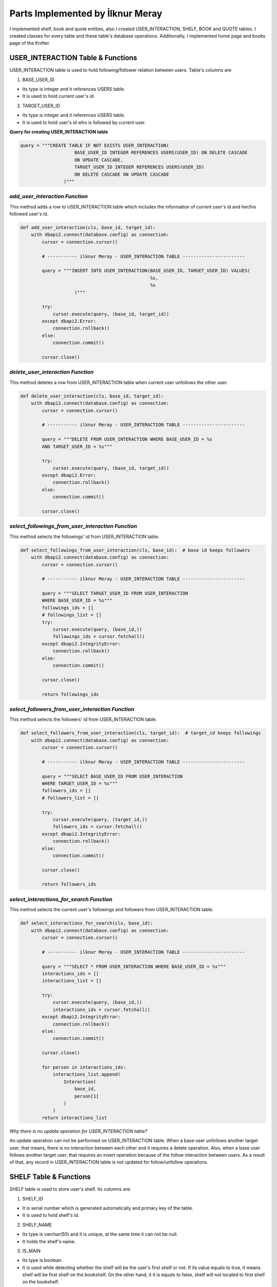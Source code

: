 Parts Implemented by İlknur Meray
=================================

I implemented shelf, book and quote entities, also I created USER_INTERACTION, SHELF, BOOK and QUOTE tables.
I created classes for every table and these table's database operations. Additionally, I implemented home page and books page of the Knitter.

USER_INTERACTION Table & Functions
-------------------------------------

USER_INTERACTION table is used to hold following/follower relation between users. Table's columns are

1. BASE_USER_ID

- Its type is integer and it references USERS table.

- It is used to hold current user's id.

2. TARGET_USER_ID

- Its type is integer and it references USERS table.

- It is used to hold user's id who is followed by current user.


**Query for creating USER_INTERACTION table**

.. code-block:: python

    query = """CREATE TABLE IF NOT EXISTS USER_INTERACTION(
                        BASE_USER_ID INTEGER REFERENCES USERS(USER_ID) ON DELETE CASCADE
                        ON UPDATE CASCADE,
                        TARGET_USER_ID INTEGER REFERENCES USERS(USER_ID)
                        ON DELETE CASCADE ON UPDATE CASCADE
                    )"""


*add_user_interaction Function*
^^^^^^^^^^^^^^^^^^^^^^^^^^^^^^^

This method adds a row to USER_INTERACTION table which includes the information of current user's id and her/his followed user's id.

.. code-block:: python

    def add_user_interaction(cls, base_id, target_id):
        with dbapi2.connect(database.config) as connection:
            cursor = connection.cursor()

            # ----------- ilknur Meray - USER_INTERACTION TABLE -----------------------

            query = """INSERT INTO USER_INTERACTION(BASE_USER_ID, TARGET_USER_ID) VALUES(
                                                    %s,
                                                    %s
                        )"""

            try:
                cursor.execute(query, (base_id, target_id))
            except dbapi2.Error:
                connection.rollback()
            else:
                connection.commit()

            cursor.close()


*delete_user_interaction Function*
^^^^^^^^^^^^^^^^^^^^^^^^^^^^^^^^^^

This method deletes a row from USER_INTERACTION table when current user unfollows the other user.

.. code-block:: python

    def delete_user_interaction(cls, base_id, target_id):
        with dbapi2.connect(database.config) as connection:
            cursor = connection.cursor()

            # ----------- ilknur Meray - USER_INTERACTION TABLE -----------------------

            query = """DELETE FROM USER_INTERACTION WHERE BASE_USER_ID = %s
            AND TARGET_USER_ID = %s"""

            try:
                cursor.execute(query, (base_id, target_id))
            except dbapi2.Error:
                connection.rollback()
            else:
                connection.commit()

            cursor.close()


*select_followings_from_user_interaction Function*
^^^^^^^^^^^^^^^^^^^^^^^^^^^^^^^^^^^^^^^^^^^^^^^^^^

This method selects the followings' id from USER_INTERACTION table.

.. code-block:: python

    def select_followings_from_user_interaction(cls, base_id):  # base id keeps followers
        with dbapi2.connect(database.config) as connection:
            cursor = connection.cursor()

            # ----------- ilknur Meray - USER_INTERACTION TABLE -----------------------

            query = """SELECT TARGET_USER_ID FROM USER_INTERACTION
            WHERE BASE_USER_ID = %s"""
            followings_ids = []
            # followings_list = []
            try:
                cursor.execute(query, (base_id,))
                followings_ids = cursor.fetchall()
            except dbapi2.IntegrityError:
                connection.rollback()
            else:
                connection.commit()

            cursor.close()

            return followings_ids


*select_followers_from_user_interaction Function*
^^^^^^^^^^^^^^^^^^^^^^^^^^^^^^^^^^^^^^^^^^^^^^^^^

This method selects the followers' id from USER_INTERACTION table.

.. code-block:: python

    def select_followers_from_user_interaction(cls, target_id):  # target_id keeps followings
        with dbapi2.connect(database.config) as connection:
            cursor = connection.cursor()

            # ----------- ilknur Meray - USER_INTERACTION TABLE -----------------------

            query = """SELECT BASE_USER_ID FROM USER_INTERACTION
            WHERE TARGET_USER_ID = %s"""
            followers_ids = []
            # followers_list = []

            try:
                cursor.execute(query, (target_id,))
                followers_ids = cursor.fetchall()
            except dbapi2.IntegrityError:
                connection.rollback()
            else:
                connection.commit()

            cursor.close()

            return followers_ids


*select_interactions_for_search Function*
^^^^^^^^^^^^^^^^^^^^^^^^^^^^^^^^^^^^^^^^^

This method selects the current user's followings and followers from USER_INTERACTION table.

.. code-block:: python

    def select_interactions_for_search(cls, base_id):
        with dbapi2.connect(database.config) as connection:
            cursor = connection.cursor()

            # ----------- ilknur Meray - USER_INTERACTION TABLE -----------------------

            query = """SELECT * FROM USER_INTERACTION WHERE BASE_USER_ID = %s"""
            interactions_ids = []
            interactions_list = []

            try:
                cursor.execute(query, (base_id,))
                interactions_ids = cursor.fetchall()
            except dbapi2.IntegrityError:
                connection.rollback()
            else:
                connection.commit()

            cursor.close()

            for person in interactions_ids:
                interactions_list.append(
                    Interaction(
                        base_id,
                        person[1]
                    )
                )
            return interactions_list


*Why there is no update operation for USER_INTERACTION table?*

An update operation can not be performed on USER_INTERACTION table.
When a base user unfollows another target user, that means, there is no interaction between each other and it requires a delete operation.
Also, when a base user follows another target user, that requires an insert operation because of the follow interaction between users.
As a result of that, any record in USER_INTERACTION table is not updated for follow/unfollow operations.


SHELF Table & Functions
-----------------------

SHELF table is used to store user's shelf. Its columns are:


1. SHELF_ID

- It is serial number which is generated automatically and primary key of the table.

- It is used to hold shelf's id.

2. SHELF_NAME

- Its type is varchar(50) and it is unique, at the same time it can not be null.

- It holds the shelf's name.

3. IS_MAIN

- Its type is boolean.

- It is used while detecting whether the shelf will be the user's first shelf or not. If its value equals to true, it means shelf will be first shelf on the bookshelf. On the other hand, it it is equals to false, shelf will not located to first shelf on the bookshelf.

4. BOOK_COUNTER

- Its type is integer and when a new shelf is created there is no book within this shelf so its book counter will be 0 as default.

- It holds the number of books inside the shelf.

5. SHELF_USER_ID

- Its type is integer and it references USERS table.

- It holds the shelf's owner id.


**Query for creating SHELF table**

.. code-block:: python

    query = """CREATE TABLE IF NOT EXISTS SHELF(
                            SHELF_ID SERIAL PRIMARY KEY,
                            SHELF_NAME VARCHAR(50) UNIQUE NOT NULL,
                            IS_MAIN BOOLEAN,
                            BOOK_COUNTER INTEGER DEFAULT 0,
                            SHELF_USER_ID INTEGER REFERENCES USERS(USER_ID)
                            ON DELETE CASCADE ON UPDATE CASCADE
                    )"""


*add_shelf Function*
^^^^^^^^^^^^^^^^^^^^

This method adds new shelf to SHELF table. It takes new shelf's information as parameter.

.. code-block:: python

    def add_shelf(cls, shelf_name, is_main, shelf_user_id):
        with dbapi2.connect(database.config) as connection:
            cursor = connection.cursor()
            book_counter = 0
            # ----------- ilknur Meray - SHELF TABLE -----------------------

            query = """INSERT INTO SHELF (SHELF_NAME, IS_MAIN, BOOK_COUNTER, SHELF_USER_ID) VALUES (
                                                %s,
                                                %s,
                                                %s,
                                                %s
                        )"""

            try:
                cursor.execute(query, (shelf_name, is_main, book_counter, shelf_user_id))
            except dbapi2.Error:
                connection.rollback()
            else:
                connection.commit()

            cursor.close()


*update_shelf_name Function*
^^^^^^^^^^^^^^^^^^^^^^^^^^^^

This method is used to update shelf's name. shelf_id and new_shelf_name parameters come via form attribute in html file of books_page.

.. code-block:: python

    def update_shelf_name(cls, shelf_id, new_shelf_name):
        with dbapi2.connect(database.config) as connection:
            cursor = connection.cursor()

            # ----------- ilknur Meray - SHELF TABLE -----------------------

            query = """UPDATE SHELF SET SHELF_NAME = %s WHERE SHELF_ID = %s"""

            try:
                cursor.execute(query, (new_shelf_name, shelf_id))
            except dbapi2.Error:
                connection.rollback()
            else:
                connection.commit()

            cursor.close()


*update_main_shelf Function*
^^^^^^^^^^^^^^^^^^^^^^^^^^^^

This method is used to update first shelf of the bookcase.

.. code-block:: python

    def update_main_shelf(cls, shelf_id, is_main):
        with dbapi2.connect(database.config) as connection:
            cursor = connection.cursor()

            # ----------- ilknur Meray - SHELF TABLE -----------------------
            if is_main:
                query = """UPDATE SHELF SET IS_MAIN = %s WHERE SHELF_ID = %s"""

                try:
                    cursor.execute(query, (is_main, shelf_id,))
                except dbapi2.Error:
                    connection.rollback()
                else:
                    connection.commit()

                cursor.close()

                cursor = connection.cursor()
                query = """UPDATE SHELF SET IS_MAIN = FALSE WHERE SHELF_ID <> %s"""

                try:
                    cursor.execute(query, (shelf_id,))
                except dbapi2.Error:
                    connection.rollback()
                else:
                    connection.commit()

                cursor.close()
            else:
                query = """UPDATE SHELF SET IS_MAIN = %s WHERE SHELF_ID = %s"""

                try:
                    cursor.execute(query, (is_main, shelf_id,))
                except dbapi2.Error:
                    connection.rollback()
                else:
                    connection.commit()

                cursor.close()

                cursor = connection.cursor()
                query = """UPDATE SHELF SET IS_MAIN = TRUE WHERE SHELF_ID <> %s"""

                try:
                    cursor.execute(query, (shelf_id,))
                except dbapi2.Error:
                    connection.rollback()
                else:
                    connection.commit()

                cursor.close()


*delete_shelf Function*
^^^^^^^^^^^^^^^^^^^^^^^

This method deletes shelf with given id from bookcase.

.. code-block:: python

    def delete_shelf(cls, shelf_id):
        with dbapi2.connect(database.config) as connection:
            cursor = connection.cursor()

            # ----------- ilknur Meray - SHELF TABLE -----------------------

            query = """DELETE FROM SHELF WHERE SHELF_ID = %s"""

            try:
                cursor.execute(query, (shelf_id,))
            except dbapi2.Error:
                connection.rollback()
            else:
                connection.commit()

            cursor.close()


*select_shelves Function*
^^^^^^^^^^^^^^^^^^^^^^^^^

This method selects the shelves of bookcase. It sorts taken shelfs again, if one shelf's is_main value is true.

.. code-block:: python

    def select_shelves(cls, shelf_user_id):
        with dbapi2.connect(database.config) as connection:
            cursor = connection.cursor()

            # ----------- ilknur Meray - SHELF TABLE -----------------------

            query = """SELECT * FROM SHELF WHERE SHELF_USER_ID = %s"""

            shelf_data = []
            try:
                cursor.execute(query, (shelf_user_id,))
                shelf_data = cursor.fetchall()
            except dbapi2.Error:
                connection.rollback()
            else:
                connection.commit()

            cursor.close()

            shelf_list = []

            for element in shelf_data:
                shelf_list.append(
                    Shelf(shelf_id=element[0], shelf_name=element[1],
                    is_main=element[2], book_counter=element[3], shelf_user_id=element[4]))

            for j in shelf_list:
                if j.is_main:
                    a, b = shelf_list.index(j), 0
                    shelf_list[b], shelf_list[a] = shelf_list[a], shelf_list[b]

            return shelf_list


*increase_book_counter Function*
^^^^^^^^^^^^^^^^^^^^^^^^^^^^^^^^

This method increases book_counter value of the shelf with given id when a new book is added to this shelf.

.. code-block:: python

    def increase_book_counter(cls, shelf_id):
        with dbapi2.connect(database.config) as connection:
            cursor = connection.cursor()

            # ----------- ilknur Meray - SHELF TABLE -----------------------

            query = """UPDATE SHELF SET BOOK_COUNTER = BOOK_COUNTER+1
                    WHERE SHELF_ID = %s"""

            try:
                cursor.execute(query, (shelf_id,))
            except dbapi2.Error:
                connection.rollback()
            else:
                connection.commit()

            cursor.close()


*decrease_book_counter Function*
^^^^^^^^^^^^^^^^^^^^^^^^^^^^^^^^

This method decreases book_counter value of the shelf with given id when a book is deleted from this shelf.

.. code-block:: python

    def decrease_book_counter(cls, shelf_id):
        with dbapi2.connect(database.config) as connection:
            cursor = connection.cursor()

            # ----------- ilknur Meray - SHELF TABLE -----------------------

            query = """UPDATE SHELF SET BOOK_COUNTER = BOOK_COUNTER-1
                    WHERE SHELF_ID = %s"""

            try:
                cursor.execute(query, (shelf_id,))
            except dbapi2.Error:
                connection.rollback()
            else:
                connection.commit()

            cursor.close()


BOOK Table & Functions
-------------------------

BOOK table is used to store user's books. Its columns are:


1. BOOK_ID

- It is serial primary key, so it is generated automatically.

- It holds book's id.

2. BOOK_TITLE

- Its type is varchar(50) and it can not be NULL.

- It holds book's title.

3. BOOK_COVER

- Its type is varchar(255) and it can not be NULL.

- It holds book's cover picture's URL.

4. BOOK_WRITER

- Its type is varchar(50) and it can not be NULL.

- It holds book's author's name and surname.

5. BOOK_GENRE

- Its type is varchar(50) and it can not be NULL.

- It holds book's genre.

6. DATE_READ

- Its type is date and it can not be NULL.

- It holds book's read date.

7. USER_RATE

- Its type is integer and 0 as default because when table is created, there is no book to rate.

- It holds user's rate about book from 1 to 5.

8. BOOK_REVIEW

- Its type is text.

- It is used for user's comments about book.

9. BOOK_SHELF_ID

- Its type is integer and it references SHELF table.

- It holds shelf_id of book.

10. BOOK_READER_ID

- Its type is integer and it references USERS table.

- It holds user_id of book.


**Query for creating the BOOK table**


.. code-block:: python

    query = """CREATE TABLE IF NOT EXISTS BOOK(
                            BOOK_ID SERIAL PRIMARY KEY,
                            BOOK_TITLE VARCHAR(50) NOT NULL,
                            BOOK_COVER VARCHAR(255) NOT NULL,
                            BOOK_WRITER VARCHAR(50) NOT NULL,
                            BOOK_GENRE VARCHAR(50) NOT NULL,
                            DATE_READ DATE NOT NULL,
                            USER_RATE INTEGER DEFAULT 0,
                            BOOK_REVIEW TEXT,
                            BOOK_SHELF_ID INTEGER REFERENCES SHELF(SHELF_ID)
                            ON DELETE CASCADE ON UPDATE CASCADE,
                            BOOK_READER_ID INTEGER REFERENCES USERS(USER_ID)
                            ON DELETE CASCADE ON UPDATE CASCADE
                    )"""


*add_book Function*
^^^^^^^^^^^^^^^^^^^

This method used to add new book to shelf with given id. New book's all information are sent as parameters to this function.
This will increase the book_cunter of the shelf since a new book is added.


.. code-block:: python

    def add_book(cls, book_title, book_cover, book_writer, book_genre, date_read, user_rate, book_review, book_shelf, book_reader_id):
        with dbapi2.connect(database.config) as connection:
            cursor = connection.cursor()

            # ----------- ilknur Meray - BOOK TABLE -----------------------

            query = """INSERT INTO BOOK (BOOK_TITLE, BOOK_COVER, BOOK_WRITER,
            BOOK_GENRE, DATE_READ, USER_RATE, BOOK_REVIEW, BOOK_SHELF_ID, BOOK_READER_ID)
            VALUES (
                                                %s,
                                                %s,
                                                %s,
                                                %s,
                                                %s,
                                                %s,
                                                %s,
                                                %s,
                                                %s
                        )"""

            try:
                cursor.execute(query, (book_title, book_cover, book_writer, book_genre,
                date_read, user_rate, book_review, book_shelf, book_reader_id))
            except dbapi2.Error:
                connection.rollback()
            else:
                connection.commit()

            cursor.close()
            ShelfDatabaseOPS.increase_book_counter(book_shelf)


*update_book Function*
^^^^^^^^^^^^^^^^^^^^^^

This method used to update book with given book_id and user_id. Book's all information are sent as parameters to this function for update operation.

.. code-block:: python

    def update_book(cls, book_id, book_title, book_cover, book_writer, book_genre,
                    date_read, user_rate, book_review, book_shelf, book_reader_id):
        with dbapi2.connect(database.config) as connection:
            cursor = connection.cursor()

            # ----------- ilknur Meray - BOOK TABLE -----------------------

            query = """UPDATE BOOK SET BOOK_TITLE=%s,
                                    BOOK_COVER = %s,
                                    BOOK_WRITER = %s,
                                    BOOK_GENRE = %s,
                                    DATE_READ = %s,
                                    USER_RATE = %s,
                                    BOOK_REVIEW = %s,
                                    BOOK_SHELF_ID = %s WHERE BOOK_ID = %s
                                    AND BOOK_READER_ID = %s"""

            try:
                cursor.execute(query, (book_title, book_cover, book_writer, book_genre,
                date_read, user_rate, book_review, book_shelf, book_id, book_reader_id))
            except dbapi2.Error:
                connection.rollback()
            else:
                connection.commit()

            cursor.close()


*find_shelf_from_id Function*
^^^^^^^^^^^^^^^^^^^^^^^^^^^^^

This method is used to find shelf of the book with given id.

.. code-block:: python

    def find_shelf_from_id(cls, book_id):
        with dbapi2.connect(database.config) as connection:
            cursor = connection.cursor()

            # ----------- ilknur Meray - BOOK TABLE -----------------------

            query = """SELECT BOOK_SHELF_ID FROM BOOK WHERE BOOK_ID=%s"""

            try:
                cursor.execute(query, (book_id,))
                book_data = cursor.fetchone()
            except dbapi2.Error:
                connection.rollback()
            else:
                connection.commit()

            cursor.close()

            return book_data


*delete_book Function*
^^^^^^^^^^^^^^^^^^^^^^

This method deletes the book with given id from BOOK table.

.. code-block:: python

    def delete_book(cls, book_id):
        shelf_id = BookDatabaseOPS.find_shelf_from_id(book_id)
        ShelfDatabaseOPS.decrease_book_counter(shelf_id)
        with dbapi2.connect(database.config) as connection:
            cursor = connection.cursor()

            # ----------- ilknur Meray - BOOK TABLE -----------------------

            query = """DELETE FROM BOOK WHERE BOOK_ID = %s"""

            try:
                cursor.execute(query, (book_id,))
            except dbapi2.Error:
                connection.rollback()
            else:
                connection.commit()

            cursor.close()


*select_all_books_of_user Function*
^^^^^^^^^^^^^^^^^^^^^^^^^^^^^^^^^^^

When books page is opened first, all books should be viewed, so this function is used for select all booksof the user with given id in the all shelves.

.. code-block:: python

    def select_all_books_of_user(cls, book_reader_id):
        with dbapi2.connect(database.config) as connection:
            cursor = connection.cursor()

            # ----------- ilknur Meray - BOOK TABLE -----------------------

            query = """SELECT * FROM BOOK WHERE BOOK_READER_ID=%s ORDER BY USER_RATE DESC"""

            book_data = []

            try:
                cursor.execute(query, (book_reader_id,))
                book_data = cursor.fetchall()
            except dbapi2.Error:
                connection.rollback()
            else:
                connection.commit()

            cursor.close()

            book_list = []

            for element in book_data:
                book_list.append(
                    Book(book_id=element[0], book_title=element[1], book_cover=element[2],
                    book_writer=element[3], book_genre=element[4],
                         date_read=element[5], user_rate=element[6], book_review=element[7],
                         book_shelf=element[8], book_reader_id=element[9]))

            return book_list


*select_books_from_shelf Function*
^^^^^^^^^^^^^^^^^^^^^^^^^^^^^^^^^^

When user clicks to a specific shelf, all books in this shelf is shown, so this function is used for selecting all books of user with given id in the specified shelf.

.. code-block:: python

    def select_books_from_shelf(cls, book_shelf, book_reader_id):
        with dbapi2.connect(database.config) as connection:
            cursor = connection.cursor()

            # ----------- ilknur Meray - BOOK TABLE -----------------------
            query = """SELECT * FROM BOOK WHERE BOOK_SHELF_ID=%s AND BOOK_READER_ID = %s"""

            book_data = []

            try:
                cursor.execute(query, (book_shelf, book_reader_id))
                book_data = cursor.fetchall()
            except dbapi2.Error:
                connection.rollback()
            else:
                connection.commit()

            cursor.close()

            book_list = []

            for element in book_data:
                book_list.append(
                    Book(book_id=element[0], book_title=element[1], book_cover=element[2], book_writer=element[3], book_genre=element[4],
                         date_read=element[5], user_rate=element[6], book_review=element[7], book_shelf=element[8], book_reader_id=element[9]))

            return book_list


QUOTE Table & Functions
--------------------------

QUOTE table is used to store quotes which are chosen from the user's books by user. Its columns are:


1. QUOTE_ID

- It is serial primary key, so it is incremented automatically.

- It holds quote's id.

2. QUOTE_CONTENT

- Its type is text and it can not be NULL.

- It stores the quote content.

3. QUOTE_BOOK_ID

- Its type is integer and it references BOOK table.

- It is used for determining the book that the quote is taken from.

4. QUOTE_USER_ID

- Its type is integer and it references USERS table.

- It holds the user id who quoted something from the books.


**Query for creating QUOTE table**


.. code-block:: python

    query = """CREATE TABLE IF NOT EXISTS QUOTE(
                            QUOTE_ID SERIAL PRIMARY KEY,
                            QUOTE_CONTENT TEXT NOT NULL,
                            QUOTED_BOOK_ID INTEGER REFERENCES BOOK(BOOK_ID)
                            ON DELETE CASCADE ON UPDATE CASCADE,
                            QUOTE_USER_ID INTEGER REFERENCES USERS(USER_ID)
                            ON DELETE CASCADE ON UPDATE CASCADE
                    )"""


*add_quote Function*
^^^^^^^^^^^^^^^^^^^^

This method adds quote to QUOTE table and new quote's information are sent as parameter.


.. code-block:: python

    def add_quote(cls, quote_content, quoted_book_id, quote_user_id):
        with dbapi2.connect(database.config) as connection:
            cursor = connection.cursor()
            # ----------- ilknur Meray - QUOTE TABLE -----------------------

            query = """INSERT INTO QUOTE (QUOTE_CONTENT, QUOTED_BOOK_ID, QUOTE_USER_ID)
            VALUES (
                                                %s,
                                                %s,
                                                %s
                        )"""

            try:
                cursor.execute(query, (quote_content, quoted_book_id, quote_user_id))
            except dbapi2.Error:
                connection.rollback()
            else:
                connection.commit()

            cursor.close()

*update_quote Function*
^^^^^^^^^^^^^^^^^^^^^^^

This method updates quote in QUOTE table and quote's updated information are sent as parameter.


.. code-block:: python

    def update_quote(cls, quote_id, new_quote_content, new_quoted_book):
        with dbapi2.connect(database.config) as connection:
            cursor = connection.cursor()

            # ----------- ilknur Meray - QUOTE TABLE -----------------------

            query = """UPDATE QUOTE SET QUOTE_CONTENT = %s,
                                        QUOTED_BOOK_ID = %s WHERE QUOTE_ID = %s"""

            try:
                cursor.execute(query, (new_quote_content, new_quoted_book, quote_id))
            except dbapi2.Error:
                connection.rollback()
            else:
                connection.commit()

            cursor.close()

*delete_quote Function*
^^^^^^^^^^^^^^^^^^^^^^^

This method deletes quote with given id from QUOTE table.


.. code-block:: python

    def delete_quote(cls, quote_id):
        with dbapi2.connect(database.config) as connection:
            cursor = connection.cursor()

            # ----------- ilknur Meray - QUOTE TABLE -----------------------

            query = """DELETE FROM QUOTE WHERE QUOTE_ID = %s"""

            try:
                cursor.execute(query, (quote_id,))
            except dbapi2.Error:
                connection.rollback()
            else:
                connection.commit()

            cursor.close()

*select_quotes Function*
^^^^^^^^^^^^^^^^^^^^^^^^

This method selects quotes of user with given user id from QUOTE table.


.. code-block:: python

    def select_quotes(cls, quote_user_id):
        with dbapi2.connect(database.config) as connection:
            cursor = connection.cursor()

            # ----------- ilknur Meray - QUOTE TABLE -----------------------

            query = """SELECT q.QUOTE_ID, q.QUOTE_CONTENT, q.QUOTED_BOOK_ID,
                        q.QUOTE_USER_ID, b.BOOK_TITLE
                        FROM QUOTE AS q LEFT JOIN BOOK AS b
                        ON q.QUOTED_BOOK_ID = b.BOOK_ID WHERE q.QUOTE_USER_ID = %s"""

            quote_data = []
            try:
                cursor.execute(query, (quote_user_id,))
                quote_data = cursor.fetchall()
            except dbapi2.Error:
                connection.rollback()
            else:
                connection.commit()

            cursor.close()

            quote_list = []

            for element in quote_data:
                quote_list.append(
                    Quote(quote_id=element[0], quote_content=element[1],
                    quoted_book_id=element[2], quote_user_id=element[3],
                    book_name=element[4]))

            return quote_list

Other Implementations
---------------------

I implemented home page and books page for Knitter.

Function for Home Page in handlers.py :


.. code-block:: python

    @site.route('/home/<int:user_id>', methods=['GET', 'POST'])
    @login_required
    def home_page(user_id):
        user = UserDatabaseOPS.select_user_with_id(user_id)
        if current_user != user:
            abort(403)
        real_name = UserDatabaseOPS.select_user_detail(user.username)
        if request.method == 'GET':
            my_followings_id =
            InteractionDatabaseOPS.select_followings_from_user_interaction(user.id)
            my_followings_user = []
            my_followings_user.append(user)
            my_followings_knots = []
            my_temp_knot_list = KnotDatabaseOPS.select_knots_for_owner(user.id)
            new_groups= GroupDatabaseOPS.find_groups()
            for counter in my_temp_knot_list:
                my_followings_knots.append(counter)
            for index in my_followings_id:
                my_followings_user.append(UserDatabaseOPS.select_user_with_id(index))
                temp_knot_list = KnotDatabaseOPS.select_knots_for_owner(index)
                for element in temp_knot_list:
                    my_followings_knots.append(element)
            return render_template('home_page.html', signedin=True, user=user,
            real_name=real_name, my_followings_knots=my_followings_knots,
            my_followings_user=my_followings_user, new_groups=new_groups)
        else:
            if 'add_knot' in request.form:
                KnotDatabaseOPS.add_knot(user_id, request.form['new_knot_content'],
                0, 0, False, datetime.now().date().isoformat())
                return redirect(url_for('site.home_page', user_id=user.id))
            elif 'delete' in request.form:
                KnotDatabaseOPS.delete_knot(request.form['delete'])
                return redirect(url_for('site.home_page', user_id=user.id))
            elif 'update_knot' in request.form:
                KnotDatabaseOPS.update_knot(user.id, request.form['update_knot_content'],
                 0, 0, False, datetime.now().date().isoformat(), request.form['update_knot'])
                return redirect(url_for('site.home_page', user_id=user.id))
            elif 'search' in request.form:
                query = request.form['search_bar']
                print(query)
                return redirect(url_for('site.search_page', user_id=user.id, query=query))
            elif 'like' in request.form:
                is_like = NotificationDatabaseOPS.check_like(request.form['like'],
                                                             user.id, True)
                if is_like:
                    NotificationDatabaseOPS.delete_relation(request.form['like'],
                                                            user.id, True)
                    NotificationDatabaseOPS.decrease_knot_like(request.form['like'])
                else:
                    NotificationDatabaseOPS.insert_relation(request.form['like'],
                                                            user.id, True)
                    NotificationDatabaseOPS.increase_knot_like(request.form['like'])
                return redirect(url_for('site.home_page', user_id=user.id))
                elif 'reknot' in request.form:
                is_reknot = NotificationDatabaseOPS.check_reknot(request.form['reknot'],
                                                                 user.id, False)
                if is_reknot:
                    NotificationDatabaseOPS.delete_relation(request.form['reknot'],
                                                            user.id, False)
                    NotificationDatabaseOPS.decrease_knot_reknot(request.form['reknot'])
                else:
                    NotificationDatabaseOPS.insert_relation(request.form['reknot'],
                                                            user.id, False)
                    NotificationDatabaseOPS.increase_knot_reknot(request.form['reknot'])
                return redirect(url_for('site.home_page', user_id=user.id))


    @site.route('/home/knots/<int:user_id>', methods=['GET', 'POST'])
    @login_required
    def home_page_knots(user_id):
        user = UserDatabaseOPS.select_user_with_id(user_id)
        if current_user != user:
            abort(403)
        return render_template('home_page.html', signedin=True, user=user)


Function for Books Page in handlers.py :


.. code-block:: python

    @site.route('/books_page/<int:user_id>', methods=['GET', 'POST'])
    @login_required
    def books_page(user_id):
        user = UserDatabaseOPS.select_user_with_id(user_id)
        if current_user != user:
            abort(403)
        real_name = UserDatabaseOPS.select_user_detail(user.username)
        if request.method == 'GET':
            my_shelves = ShelfDatabaseOPS.select_shelves(user_id)
            my_books = []
            my_quotes = []
            my_books = BookDatabaseOPS.select_all_books_of_user(user_id)
            my_quotes = QuoteDatabaseOPS.select_quotes(user_id)
            return render_template('books_page.html', signedin=True, user=user,
                                    real_name=real_name, my_shelves=my_shelves,
                                    my_books=my_books, my_quotes=my_quotes)
        else:
            if 'add_shelf' in request.form:
                ShelfDatabaseOPS.add_shelf(request.form['shelf_name'],
                                           request.form['first_shelf'], user_id)
                return redirect(url_for('site.books_page', user_id=user.id))
            elif 'delete_shelf' in request.form:
                ShelfDatabaseOPS.delete_shelf(request.form['delete_shelf'])
                return redirect(url_for('site.books_page', user_id=user.id))
            elif 'update_shelf' in request.form:
                ShelfDatabaseOPS.update_shelf_name(request.form['update_shelf'],
                                                   request.form['updated_shelf_name'])
                ShelfDatabaseOPS.update_main_shelf(request.form['update_shelf'],
                                                   request.form['updated_first_shelf'])
                return redirect(url_for('site.books_page', user_id=user.id))
            elif 'add_book' in request.form:
                BookDatabaseOPS.add_book(request.form['book_title'],
                                         request.form['book_cover'],
                                         request.form['book_writer'],
                                         request.form['book_genre'],
                                         request.form['date_read'],
                                         request.form['user_rate'],
                                         request.form['book_review'],
                                         request.form['add_book'],
                                         user_id)
                return redirect(url_for('site.books_page', user_id=user.id))
            elif 'delete_book' in request.form:
                BookDatabaseOPS.delete_book(request.form['delete_book'])
                return redirect(url_for('site.books_page', user_id=user.id))
            elif 'update_book' in request.form:
                BookDatabaseOPS.update_book(request.form['update_book'],
                                            request.form['updated_book_title'],
                                            request.form['updated_book_cover'],
                                            request.form['updated_book_writer'],
                                            request.form['updated_book_genre'],
                                            request.form['updated_date_read'],
                                            request.form['updated_user_rate'],
                                            request.form['updated_book_review'],
                                            request.form['updated_book_shelf'], user_id)
                return redirect(url_for('site.books_page', user_id=user.id))
            elif 'add_quote' in request.form:
                QuoteDatabaseOPS.add_quote(request.form['quote_content'],
                                            request.form['quoted_book'], user_id)
                return redirect(url_for('site.books_page', user_id=user.id))
            elif 'delete_quote' in request.form:
                QuoteDatabaseOPS.delete_quote(request.form['delete_quote'])
                return redirect(url_for('site.books_page', user_id=user.id))
            elif 'update_quote' in request.form:
                QuoteDatabaseOPS.update_quote(request.form['update_quote'],
                                              request.form['updated_quote_content'],
                                              request.form['updated_quote_book'])
                return redirect(url_for('site.books_page', user_id=user.id))


    @site.route('/books_page/<int:user_id>/<int:shelf_id>', methods=['GET', 'POST'])
    @login_required
    def shelf_books_page(user_id, shelf_id):
        user = UserDatabaseOPS.select_user_with_id(user_id)
        if current_user != user:
            abort(403)
        real_name = UserDatabaseOPS.select_user_detail(user.username)
        if request.method == 'GET':
            my_shelves = ShelfDatabaseOPS.select_shelves(user_id)
            my_books = []
            my_quotes = []
            my_books = BookDatabaseOPS.select_books_from_shelf(shelf_id, user_id)
            my_quotes = QuoteDatabaseOPS.select_quotes(user_id)
            return render_template('books_page.html', signedin=True, user=user,
            real_name=real_name, my_shelves=my_shelves, my_books=my_books,
            my_quotes=my_quotes)
        else:
            if 'add_shelf' in request.form:
                ShelfDatabaseOPS.add_shelf(request.form['shelf_name'],
                request.form['first_shelf'], user_id)
                return redirect(url_for('site.books_page', user_id=user.id))
            elif 'delete_shelf' in request.form:
                ShelfDatabaseOPS.delete_shelf(request.form['delete_shelf'])
                return redirect(url_for('site.books_page', user_id=user.id))
            elif 'update_shelf' in request.form:
                ShelfDatabaseOPS.update_shelf_name(request.form['update_shelf'],
                request.form['updated_shelf_name'])
                ShelfDatabaseOPS.update_main_shelf(request.form['update_shelf'],
                request.form['updated_first_shelf'])
                return redirect(url_for('site.books_page', user_id=user.id))
            elif 'add_book' in request.form:
                BookDatabaseOPS.add_book(request.form['book_title'],
                                        request.form['book_cover'],
                                        request.form['book_writer'],
                                        request.form['book_genre'],
                                        request.form['date_read'],
                                        request.form['user_rate'],
                                        request.form['book_review'],
                                        request.form['add_book'],
                                        user_id)
                return redirect(url_for('site.books_page', user_id=user.id))
            elif 'delete_book' in request.form:
                BookDatabaseOPS.delete_book(request.form['delete_book'])
                return redirect(url_for('site.books_page', user_id=user.id))
            elif 'update_book' in request.form:
                BookDatabaseOPS.update_book(request.form['update_book'],
                                            request.form['updated_book_title'],
                                            request.form['updated_book_cover'],
                                            request.form['updated_book_writer'],
                                            request.form['updated_book_genre'],
                                            request.form['updated_date_read'],
                                            request.form['updated_user_rate'],
                                            request.form['updated_book_review'],
                                            request.form['updated_book_shelf'], user_id)
                return redirect(url_for('site.books_page', user_id=user.id))
            elif 'add_quote' in request.form:
                QuoteDatabaseOPS.add_quote(request.form['quote_content'],
                request.form['quoted_book'], user_id)
                return redirect(url_for('site.books_page', user_id=user.id))
            elif 'delete_quote' in request.form:
                QuoteDatabaseOPS.delete_quote(request.form['delete_quote'])
                return redirect(url_for('site.books_page', user_id=user.id))
            elif 'update_quote' in request.form:
                QuoteDatabaseOPS.update_quote(request.form['update_quote'],
                                              request.form['updated_quote_content'],
                                              request.form['updated_quote_book'])
                return redirect(url_for('site.books_page', user_id=user.id))
